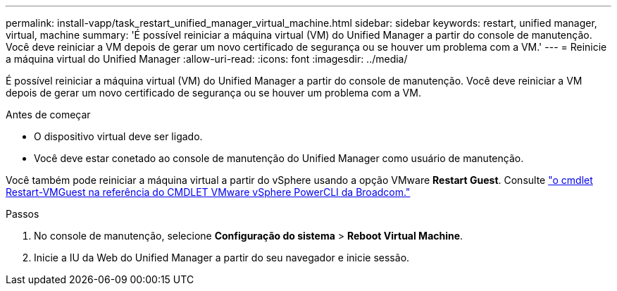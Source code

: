---
permalink: install-vapp/task_restart_unified_manager_virtual_machine.html 
sidebar: sidebar 
keywords: restart, unified manager, virtual, machine 
summary: 'É possível reiniciar a máquina virtual (VM) do Unified Manager a partir do console de manutenção. Você deve reiniciar a VM depois de gerar um novo certificado de segurança ou se houver um problema com a VM.' 
---
= Reinicie a máquina virtual do Unified Manager
:allow-uri-read: 
:icons: font
:imagesdir: ../media/


[role="lead"]
É possível reiniciar a máquina virtual (VM) do Unified Manager a partir do console de manutenção. Você deve reiniciar a VM depois de gerar um novo certificado de segurança ou se houver um problema com a VM.

.Antes de começar
* O dispositivo virtual deve ser ligado.
* Você deve estar conetado ao console de manutenção do Unified Manager como usuário de manutenção.


Você também pode reiniciar a máquina virtual a partir do vSphere usando a opção VMware *Restart Guest*. Consulte  https://developer.broadcom.com/powercli/latest/vmware.vimautomation.core/commands/restart-vmguest/["o cmdlet Restart-VMGuest na referência do CMDLET VMware vSphere PowerCLI da Broadcom."^]

.Passos
. No console de manutenção, selecione *Configuração do sistema* > *Reboot Virtual Machine*.
. Inicie a IU da Web do Unified Manager a partir do seu navegador e inicie sessão.

